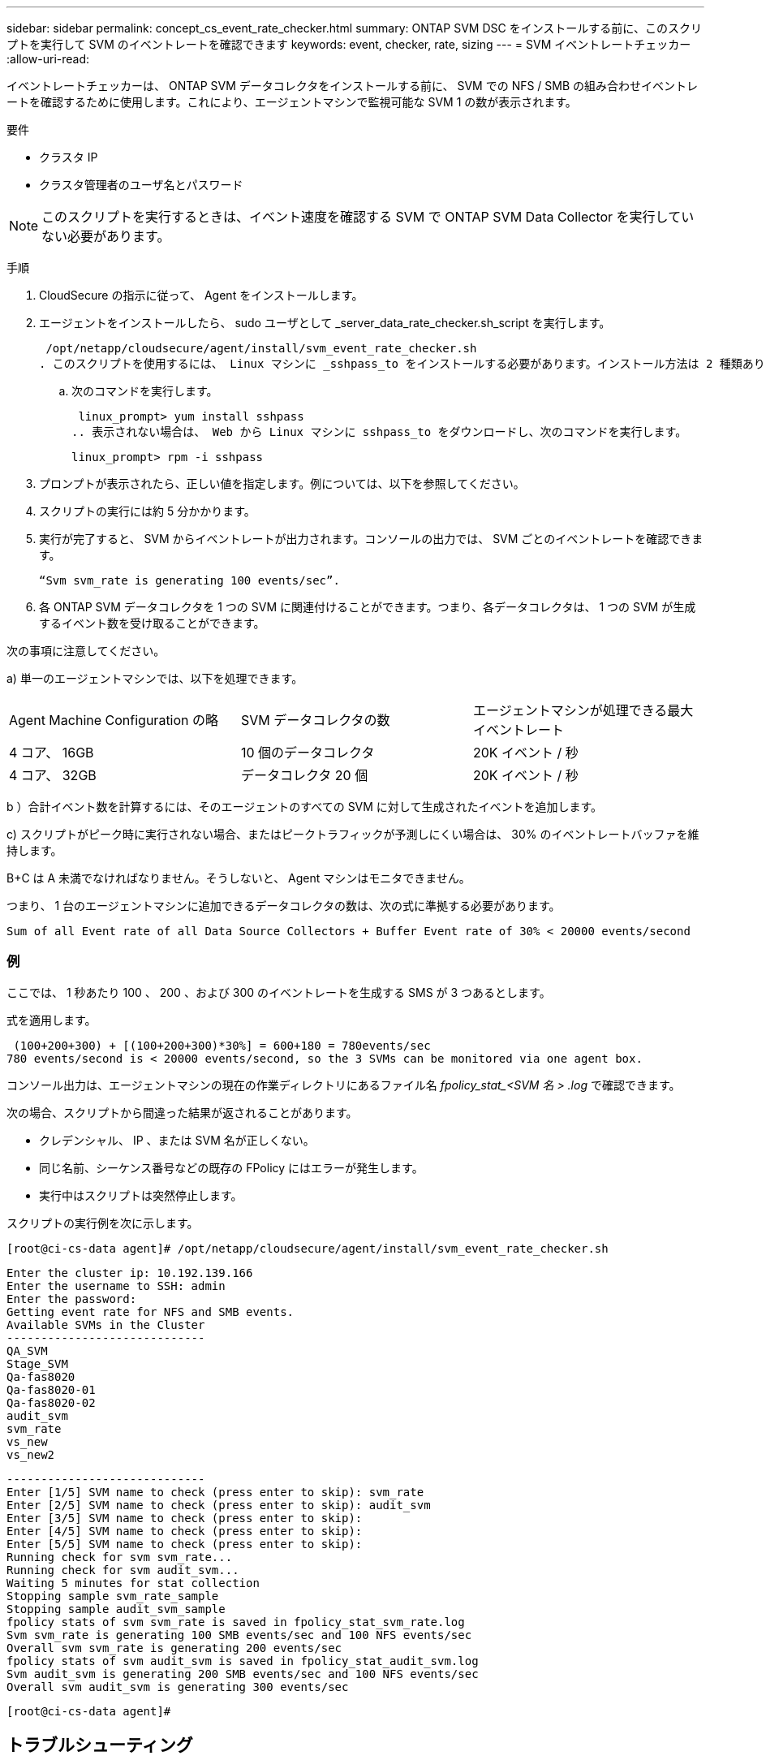 ---
sidebar: sidebar 
permalink: concept_cs_event_rate_checker.html 
summary: ONTAP SVM DSC をインストールする前に、このスクリプトを実行して SVM のイベントレートを確認できます 
keywords: event, checker, rate, sizing 
---
= SVM イベントレートチェッカー
:allow-uri-read: 


[role="lead"]
イベントレートチェッカーは、 ONTAP SVM データコレクタをインストールする前に、 SVM での NFS / SMB の組み合わせイベントレートを確認するために使用します。これにより、エージェントマシンで監視可能な SVM 1 の数が表示されます。

要件

* クラスタ IP
* クラスタ管理者のユーザ名とパスワード



NOTE: このスクリプトを実行するときは、イベント速度を確認する SVM で ONTAP SVM Data Collector を実行していない必要があります。

手順

. CloudSecure の指示に従って、 Agent をインストールします。
. エージェントをインストールしたら、 sudo ユーザとして _server_data_rate_checker.sh_script を実行します。
+
 /opt/netapp/cloudsecure/agent/install/svm_event_rate_checker.sh
. このスクリプトを使用するには、 Linux マシンに _sshpass_to をインストールする必要があります。インストール方法は 2 種類あります。
+
.. 次のコマンドを実行します。
+
 linux_prompt> yum install sshpass
.. 表示されない場合は、 Web から Linux マシンに sshpass_to をダウンロードし、次のコマンドを実行します。
+
 linux_prompt> rpm -i sshpass


. プロンプトが表示されたら、正しい値を指定します。例については、以下を参照してください。
. スクリプトの実行には約 5 分かかります。
. 実行が完了すると、 SVM からイベントレートが出力されます。コンソールの出力では、 SVM ごとのイベントレートを確認できます。
+
 “Svm svm_rate is generating 100 events/sec”.


. 各 ONTAP SVM データコレクタを 1 つの SVM に関連付けることができます。つまり、各データコレクタは、 1 つの SVM が生成するイベント数を受け取ることができます。


次の事項に注意してください。

a) 単一のエージェントマシンでは、以下を処理できます。

|===


| Agent Machine Configuration の略 | SVM データコレクタの数 | エージェントマシンが処理できる最大イベントレート 


| 4 コア、 16GB | 10 個のデータコレクタ | 20K イベント / 秒 


| 4 コア、 32GB | データコレクタ 20 個 | 20K イベント / 秒 
|===
b ）合計イベント数を計算するには、そのエージェントのすべての SVM に対して生成されたイベントを追加します。

c) スクリプトがピーク時に実行されない場合、またはピークトラフィックが予測しにくい場合は、 30% のイベントレートバッファを維持します。

B+C は A 未満でなければなりません。そうしないと、 Agent マシンはモニタできません。

つまり、 1 台のエージェントマシンに追加できるデータコレクタの数は、次の式に準拠する必要があります。

 Sum of all Event rate of all Data Source Collectors + Buffer Event rate of 30% < 20000 events/second


=== 例

ここでは、 1 秒あたり 100 、 200 、および 300 のイベントレートを生成する SMS が 3 つあるとします。

式を適用します。

....
 (100+200+300) + [(100+200+300)*30%] = 600+180 = 780events/sec
780 events/second is < 20000 events/second, so the 3 SVMs can be monitored via one agent box.
....
コンソール出力は、エージェントマシンの現在の作業ディレクトリにあるファイル名 __fpolicy_stat_<SVM 名 > .log__ で確認できます。

次の場合、スクリプトから間違った結果が返されることがあります。

* クレデンシャル、 IP 、または SVM 名が正しくない。
* 同じ名前、シーケンス番号などの既存の FPolicy にはエラーが発生します。
* 実行中はスクリプトは突然停止します。


スクリプトの実行例を次に示します。

 [root@ci-cs-data agent]# /opt/netapp/cloudsecure/agent/install/svm_event_rate_checker.sh
....
Enter the cluster ip: 10.192.139.166
Enter the username to SSH: admin
Enter the password:
Getting event rate for NFS and SMB events.
Available SVMs in the Cluster
-----------------------------
QA_SVM
Stage_SVM
Qa-fas8020
Qa-fas8020-01
Qa-fas8020-02
audit_svm
svm_rate
vs_new
vs_new2
....
....
-----------------------------
Enter [1/5] SVM name to check (press enter to skip): svm_rate
Enter [2/5] SVM name to check (press enter to skip): audit_svm
Enter [3/5] SVM name to check (press enter to skip):
Enter [4/5] SVM name to check (press enter to skip):
Enter [5/5] SVM name to check (press enter to skip):
Running check for svm svm_rate...
Running check for svm audit_svm...
Waiting 5 minutes for stat collection
Stopping sample svm_rate_sample
Stopping sample audit_svm_sample
fpolicy stats of svm svm_rate is saved in fpolicy_stat_svm_rate.log
Svm svm_rate is generating 100 SMB events/sec and 100 NFS events/sec
Overall svm svm_rate is generating 200 events/sec
fpolicy stats of svm audit_svm is saved in fpolicy_stat_audit_svm.log
Svm audit_svm is generating 200 SMB events/sec and 100 NFS events/sec
Overall svm audit_svm is generating 300 events/sec
....
 [root@ci-cs-data agent]#


== トラブルシューティング

|===


| 質問：すでに Cloud Secure 用に設定されている SVM でこのスクリプトを実行する場合、その SVM で既存の fpolicy config を使用するか、一時的に FPolicy を設定してプロセスを実行しますか。 


| 回答： Cloud Secure 用にすでに設定されている SVM でも、イベントレートチェッカーを実行できます。影響はありません。 


| 質問：スクリプトを実行できる SVM の数を増やすことはできますか。 


| 回答：はい。スクリプトを編集して、 SVM の最大数を 5 から任意の数に変更するだけです。 


| 質問： SVM の数を増やすと、スクリプトの実行時間は長くなりますか。 


| 回答：いいえSVM の数を増やした場合でも、スクリプトは最大 5 分間実行されます。 


| 質問：スクリプトを実行できる SVM の数を増やすことはできますか。 


| 回答：はい。スクリプトを編集して、 SVM の最大数を 5 から任意の望ましい数に変更する必要があります。 


| 質問： SVM の数を増やすと、スクリプトの実行時間は長くなりますか。 


| 回答：いいえSVM の数を増やした場合でも、スクリプトは最大 5 分間実行されます。 
|===